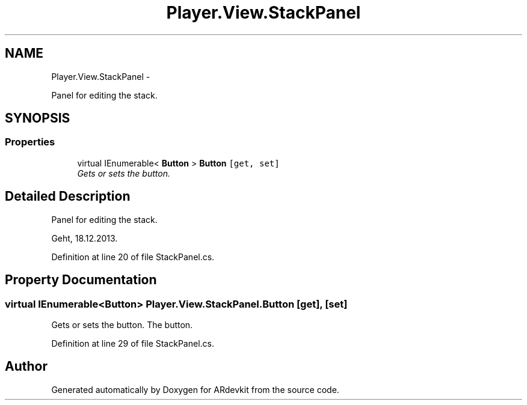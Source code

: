 .TH "Player.View.StackPanel" 3 "Wed Dec 18 2013" "Version 0.1" "ARdevkit" \" -*- nroff -*-
.ad l
.nh
.SH NAME
Player.View.StackPanel \- 
.PP
Panel for editing the stack\&.  

.SH SYNOPSIS
.br
.PP
.SS "Properties"

.in +1c
.ti -1c
.RI "virtual IEnumerable< \fBButton\fP > \fBButton\fP\fC [get, set]\fP"
.br
.RI "\fIGets or sets the button\&. \fP"
.in -1c
.SH "Detailed Description"
.PP 
Panel for editing the stack\&. 

Geht, 18\&.12\&.2013\&. 
.PP
Definition at line 20 of file StackPanel\&.cs\&.
.SH "Property Documentation"
.PP 
.SS "virtual IEnumerable<\fBButton\fP> Player\&.View\&.StackPanel\&.Button\fC [get]\fP, \fC [set]\fP"

.PP
Gets or sets the button\&. The button\&. 
.PP
Definition at line 29 of file StackPanel\&.cs\&.

.SH "Author"
.PP 
Generated automatically by Doxygen for ARdevkit from the source code\&.
